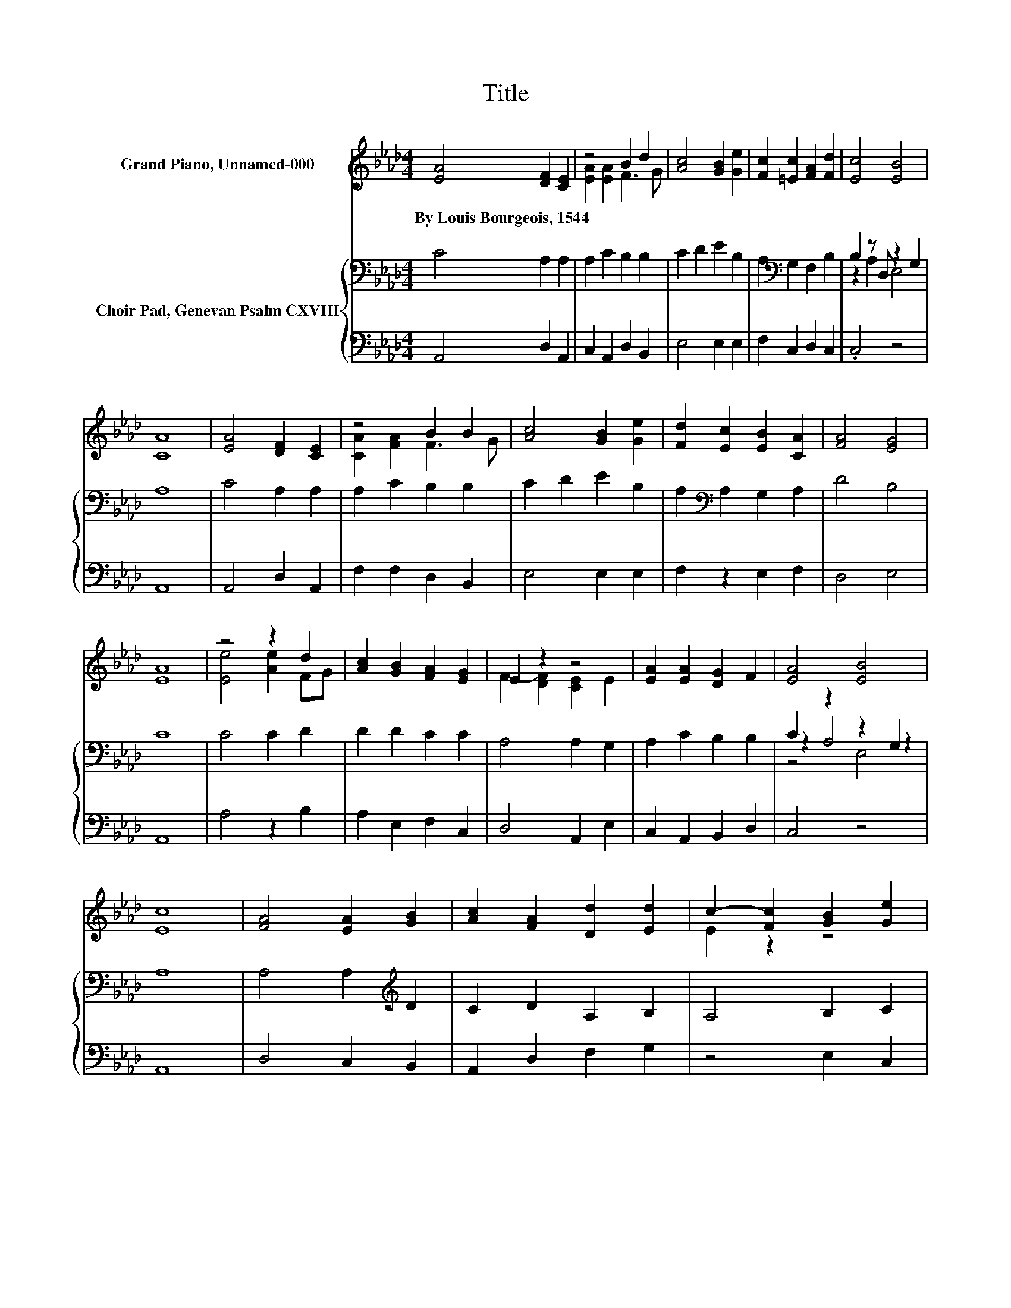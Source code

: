 X:1
T:Title
%%score ( 1 2 ) { ( 3 5 6 ) | 4 }
L:1/8
M:4/4
K:Ab
V:1 treble nm="Grand Piano, Unnamed-000"
V:2 treble 
V:3 bass nm="Choir Pad, Genevan Psalm CXVIII"
V:5 bass 
V:6 bass 
V:4 bass 
V:1
 [EA]4 [DF]2 [CE]2 | z4 B2 d2 | [Ac]4 [GB]2 [Ge]2 | [Fc]2 [=Ec]2 [FA]2 [Fd]2 | [Ec]4 [EB]4 | %5
w: By~Louis~Bourgeois,~1544 * *|||||
 [CA]8 | [EA]4 [DF]2 [CE]2 | z4 B2 B2 | [Ac]4 [GB]2 [Ge]2 | [Fd]2 [Ec]2 [EB]2 [CA]2 | [FA]4 [EG]4 | %11
w: ||||||
 [EA]8 | z4 z2 d2 | [Ac]2 [GB]2 [FA]2 [EG]2 | E2 z2 z4 | [EA]2 [EA]2 [DG]2 F2 | [EA]4 [EB]4 | %17
w: ||||||
 [Ec]8 | [FA]4 [EA]2 [GB]2 | [Ac]2 [FA]2 [Dd]2 [Ed]2 | c2- [Fc]2 [GB]2 [Ge]2 | %21
w: ||||
 [Fd]2 [Ec]2 [EB]2 A-[DA] | [EA]4 [EG]4 | [CA]8 |] %24
w: |||
V:2
 x8 | [EA]2 [EA]2 F3 G | x8 | x8 | x8 | x8 | x8 | [CA]2 [FA]2 F3 G | x8 | x8 | x8 | x8 | %12
 [Ee]4 [Ae]2 FG | x8 | F2- [DF]2 [CE]2 E2 | x8 | x8 | x8 | x8 | x8 | E2 z2 z4 | z4 z2 .C2 | x8 | %23
 x8 |] %24
V:3
 C4 A,2 A,2 | A,2 C2 B,2 B,2 | C2 D2 E2 B,2 | A,2[K:bass] G,2 F,2 B,2 | B,2 z D, z2 G,2 | A,8 | %6
 C4 A,2 A,2 | A,2 C2 B,2 B,2 | C2 D2 E2 B,2 | A,2[K:bass] A,2 G,2 A,2 | D4 B,4 | C8 | C4 C2 D2 | %13
 D2 D2 C2 C2 | A,4 A,2 G,2 | A,2 C2 B,2 B,2 | C2 z2 z2 G,2 | A,8 | A,4 A,2[K:treble] D2 | %19
 C2 D2 A,2 B,2 | A,4 B,2 C2 | A,2 A,2 G,2 A,2 | B,4 B,4 | A,8 |] %24
V:4
 A,,4 D,2 A,,2 | C,2 A,,2 D,2 B,,2 | E,4 E,2 E,2 | F,2 C,2 D,2 C,2 | .C,4 z4 | A,,8 | %6
 A,,4 D,2 A,,2 | F,2 F,2 D,2 B,,2 | E,4 E,2 E,2 | F,2 z2 E,2 F,2 | D,4 E,4 | A,,8 | A,4 z2 B,2 | %13
 A,2 E,2 F,2 C,2 | D,4 A,,2 E,2 | C,2 A,,2 B,,2 D,2 | C,4 z4 | A,,8 | D,4 C,2 B,,2 | %19
 A,,2 D,2 F,2 G,2 | z4 E,2 C,2 | D,2 z2 E,2 F,2 | E,4 E,4 | A,,8 |] %24
V:5
 x8 | x8 | x8 | x2[K:bass] x6 | z2 A,2 E,4 | x8 | x8 | x8 | x8 | x2[K:bass] x6 | x8 | x8 | x8 | %13
 x8 | x8 | x8 | z2 A,4 z2 | x8 | x6[K:treble] x2 | x8 | x8 | x8 | x8 | x8 |] %24
V:6
 x8 | x8 | x8 | x2[K:bass] x6 | x8 | x8 | x8 | x8 | x8 | x2[K:bass] x6 | x8 | x8 | x8 | x8 | x8 | %15
 x8 | z4 E,4 | x8 | x6[K:treble] x2 | x8 | x8 | x8 | x8 | x8 |] %24

